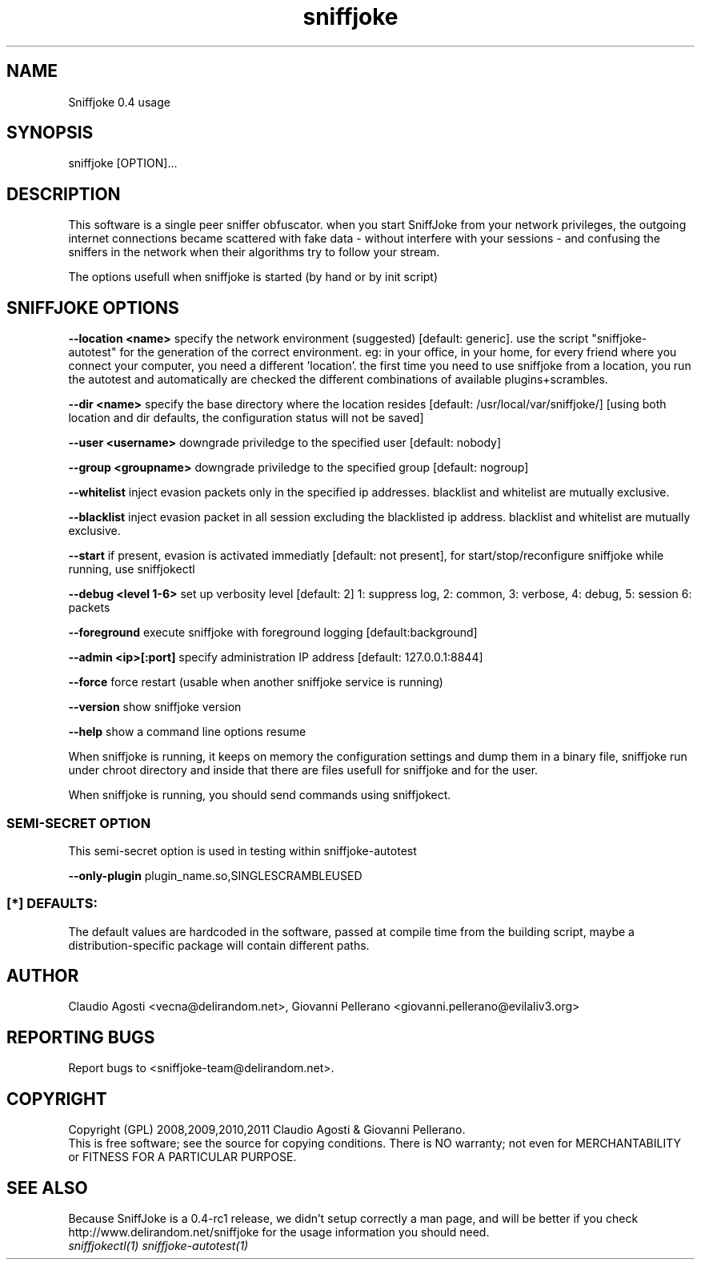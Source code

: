 .TH sniffjoke 1
.PP
.SH NAME
Sniffjoke 0.4 usage
.PP
.SH SYNOPSIS
sniffjoke [OPTION]...
.PP
.SH DESCRIPTION
This software is a single peer sniffer obfuscator. when you start SniffJoke
from your network privileges, the outgoing internet connections became
scattered with fake data - without interfere with your sessions - and confusing
the sniffers in the network when their algorithms try to follow your stream.
.PP
The options usefull when sniffjoke is started (by hand or by init script)
.PP
.SH SNIFFJOKE OPTIONS 
.PP
.B --location <name> 
specify the network environment (suggested) [default: generic]. use the script "sniffjoke-autotest" for the generation of the correct environment. eg: in your office, in your home, for every friend where you connect your computer, you need a different 'location'. the first time you need to use sniffjoke from a location, you run the autotest and automatically are checked the different combinations of available plugins+scrambles.
.PP
.B --dir <name> 
specify the base directory where the location resides [default: /usr/local/var/sniffjoke/] [using both location and dir defaults, the configuration status will not be saved]
.PP
.B --user <username> 
downgrade priviledge to the specified user [default: nobody]
.PP
.B --group <groupname> 
downgrade priviledge to the specified group [default: nogroup]
.PP
.B --whitelist 
inject evasion packets only in the specified ip addresses. blacklist and whitelist are mutually exclusive.
.PP
.B --blacklist 
inject evasion packet in all session excluding the blacklisted ip address. blacklist and whitelist are mutually exclusive.
.PP
.B --start 
if present, evasion is activated immediatly [default: not present], for start/stop/reconfigure sniffjoke while running, use sniffjokectl
.PP
.B --debug <level 1-6> 
set up verbosity level [default: 2] 1: suppress log, 2: common, 3: verbose, 4: debug, 5: session 6: packets
.PP
.B --foreground 
execute sniffjoke with foreground logging [default:background]
.PP
.B --admin <ip>[:port] 
specify administration IP address [default: 127.0.0.1:8844]
.PP
.B --force 
force restart (usable when another sniffjoke service is running)
.PP
.B --version 
show sniffjoke version
.PP
.B --help 
show a command line options resume
.PP
.PP
When sniffjoke is running, it keeps on memory the configuration settings and dump them in a binary file, sniffjoke run under chroot directory and inside that there are files usefull for sniffjoke and for the user.
.PP
.PP
When sniffjoke is running, you should send commands using sniffjokect.
.PP
.SS SEMI-SECRET OPTION 
This semi-secret option is used in testing within sniffjoke-autotest
.PP
.B    --only-plugin 
plugin_name.so,SINGLESCRAMBLEUSED
.PP
.PP
.SS [*] DEFAULTS:
The default values are hardcoded in the software, passed at compile time from the building script, maybe a distribution-specific package will contain different paths.
.PP
.SH "AUTHOR"
Claudio Agosti <vecna@delirandom.net>, Giovanni Pellerano <giovanni.pellerano@evilaliv3.org>
.PP
.SH "REPORTING BUGS"
Report bugs to <sniffjoke-team@delirandom.net>.
.SH "COPYRIGHT"
Copyright (GPL) 2008,2009,2010,2011 Claudio Agosti & Giovanni Pellerano.
.br
This is free software; see the source for copying conditions.  There is NO  warranty;  not even for MERCHANTABILITY or FITNESS FOR A PARTICULAR PURPOSE.
.SH "SEE ALSO"
Because SniffJoke is a 0.4-rc1 release, we didn't setup correctly a man page, and will be better if you check http://www.delirandom.net/sniffjoke for the usage information you should need.
.TP
.I sniffjokectl(1) sniffjoke-autotest(1)

